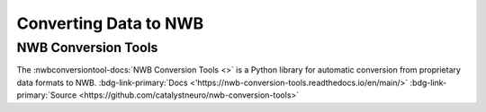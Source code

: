 .. _coretools-convert:

Converting Data to NWB
======================

.. _coretools-nwbconversiontools:

NWB Conversion Tools
--------------------

.. conversiontools_short_description_start

The :nwbconversiontool-docs:`NWB Conversion Tools <>` is a Python library for automatic conversion from proprietary data formats to NWB.  :bdg-link-primary:`Docs <'https://nwb-conversion-tools.readthedocs.io/en/main/>` :bdg-link-primary:`Source <https://github.com/catalystneuro/nwb-conversion-tools>`

.. conversiontools_short_description_end

